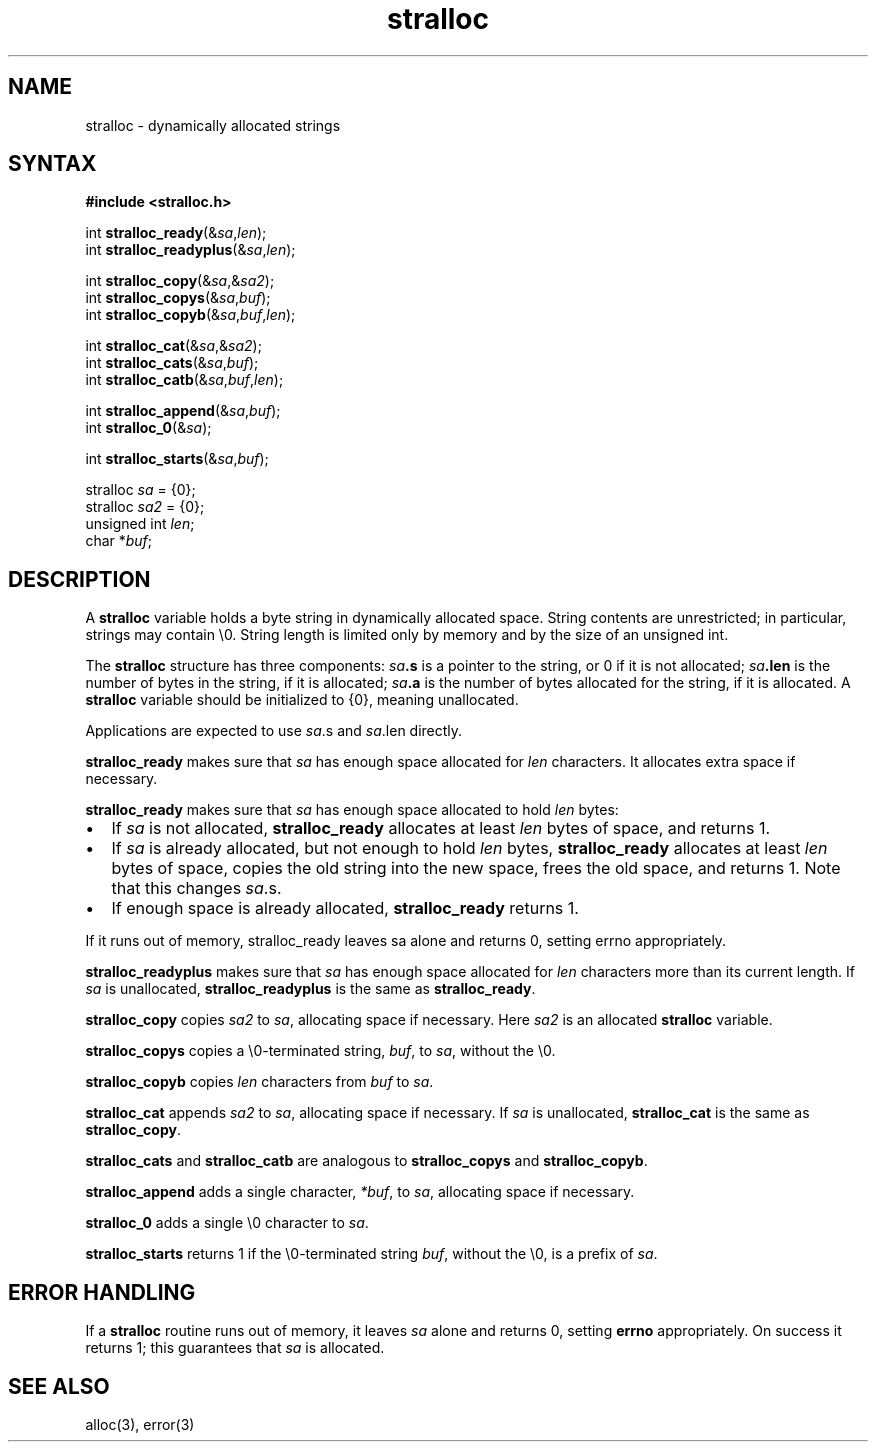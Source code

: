 .TH stralloc 3
.SH NAME
stralloc \- dynamically allocated strings
.SH SYNTAX
.B #include <stralloc.h>

int \fBstralloc_ready\fP(&\fIsa\fR,\fIlen\fR);
.br
int \fBstralloc_readyplus\fP(&\fIsa\fR,\fIlen\fR);

int \fBstralloc_copy\fP(&\fIsa\fR,&\fIsa2\fR);
.br
int \fBstralloc_copys\fP(&\fIsa\fR,\fIbuf\fR);
.br
int \fBstralloc_copyb\fP(&\fIsa\fR,\fIbuf\fR,\fIlen\fR);

int \fBstralloc_cat\fP(&\fIsa\fR,&\fIsa2\fR);
.br
int \fBstralloc_cats\fP(&\fIsa\fR,\fIbuf\fR);
.br
int \fBstralloc_catb\fP(&\fIsa\fR,\fIbuf\fR,\fIlen\fR);

int \fBstralloc_append\fP(&\fIsa\fR,\fIbuf\fR);
.br
int \fBstralloc_0\fP(&\fIsa\fR);

int \fBstralloc_starts\fP(&\fIsa\fR,\fIbuf\fR);

stralloc \fIsa\fR = {0};
.br
stralloc \fIsa2\fR = {0};
.br
unsigned int \fIlen\fR;
.br
char *\fIbuf\fR;
.SH DESCRIPTION
A
.B stralloc
variable holds a byte string in dynamically allocated space. String contents are
unrestricted; in particular, strings may contain \\0. String length is limited only by memory and
by the size of an unsigned int.

The
.B stralloc
structure has three components:
.I sa\fB.s
is a pointer to the string, or 0 if it is not allocated;
.I sa\fB.len
is the number of bytes in the string, if it is allocated;
.I sa\fB.a
is the number of bytes allocated for the string, if it is allocated.
A
.B stralloc
variable should be initialized to {0},
meaning unallocated.

Applications are expected to use \fIsa\fR.s and \fIsa\fR.len directly.

.B stralloc_ready
makes sure that
.I sa
has enough space allocated for
.I len
characters.
It allocates extra space if necessary.

.B stralloc_ready
makes sure that \fIsa\fR has enough space allocated to hold \fIlen\fR bytes:
.IP \[bu] 2
If \fIsa\fR is not allocated, \fBstralloc_ready\fP allocates at least \fIlen\fR bytes of space,
and returns 1.
.IP \[bu]
If \fIsa\fR is already allocated, but not enough to hold \fIlen\fR bytes, \fBstralloc_ready\fP
allocates at least \fIlen\fR bytes of space, copies the old string into the new space, frees
the old space, and returns 1. Note that this changes \fIsa\fR.s.
.IP \[bu]
If enough space is already allocated, \fBstralloc_ready\fP returns 1.
.LP

If  it  runs  out  of  memory, stralloc_ready leaves sa alone and returns 0, setting errno
appropriately.

.B stralloc_readyplus
makes sure that
.I sa
has enough space allocated for
.I len
characters more than its current length.
If
.I sa
is unallocated,
.B stralloc_readyplus
is the same as
.BR stralloc_ready .

.B stralloc_copy
copies
.I sa2
to
.IR sa ,
allocating space if necessary.
Here
.I sa2
is an allocated
.B stralloc
variable.

.B stralloc_copys
copies a \\0-terminated string,
.IR buf ,
to
.IR sa ,
without the \\0.

.B stralloc_copyb
copies
.I len
characters from
.I buf
to
.IR sa .

.B stralloc_cat
appends
.I sa2
to
.IR sa ,
allocating space if necessary.
If
.I sa
is unallocated,
.B stralloc_cat
is the same as
.BR stralloc_copy .

.B stralloc_cats
and
.B stralloc_catb
are analogous to
.B stralloc_copys
and
.BR stralloc_copyb .

.B stralloc_append
adds a single character,
.IR *buf ,
to
.IR sa ,
allocating space if necessary.

.B stralloc_0
adds a single \\0 character
to
.IR sa .

.B stralloc_starts
returns 1 if the \\0-terminated string
.IR buf ,
without the \\0,
is a prefix of
.IR sa .
.SH "ERROR HANDLING"
If a
.B stralloc
routine runs out of memory,
it leaves
.I sa
alone and returns 0,
setting
.B errno
appropriately.
On success it returns 1;
this guarantees that
.I sa
is allocated.
.SH "SEE ALSO"
alloc(3),
error(3)
